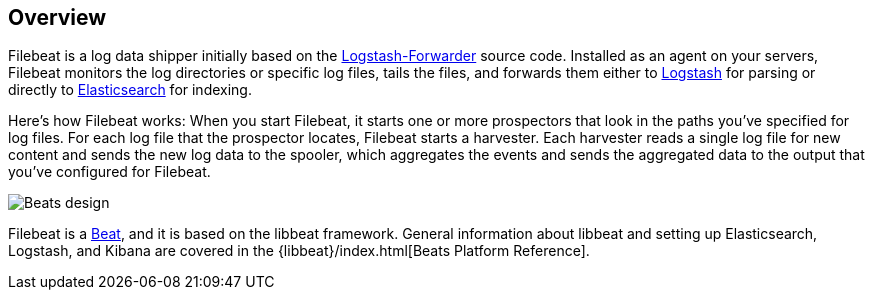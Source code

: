 == Overview


Filebeat is a log data shipper initially based on the https://github.com/elastic/logstash-forwarder[Logstash-Forwarder]
source code. Installed as an agent on your servers, Filebeat monitors the log directories or specific log files, tails the files,
and forwards them either to https://www.elastic.co/products/logstash[Logstash] for parsing or directly to
https://www.elastic.co/products/elasticsearch[Elasticsearch] for indexing.

Here's how Filebeat works: When you start Filebeat, it starts one or more prospectors that look in the paths you've specified for log files. For each log file that the prospector locates, Filebeat starts a harvester. Each harvester reads a single log file for new content and sends the new log data to the spooler, which aggregates the events and sends the aggregated data to the output that you've configured for Filebeat.

image:./images/filebeat.png[Beats design]

Filebeat is a https://www.elastic.co/products/beats[Beat], and it is based on the libbeat framework.
General information about libbeat and setting up Elasticsearch, Logstash, and Kibana are covered in the {libbeat}/index.html[Beats Platform Reference].
